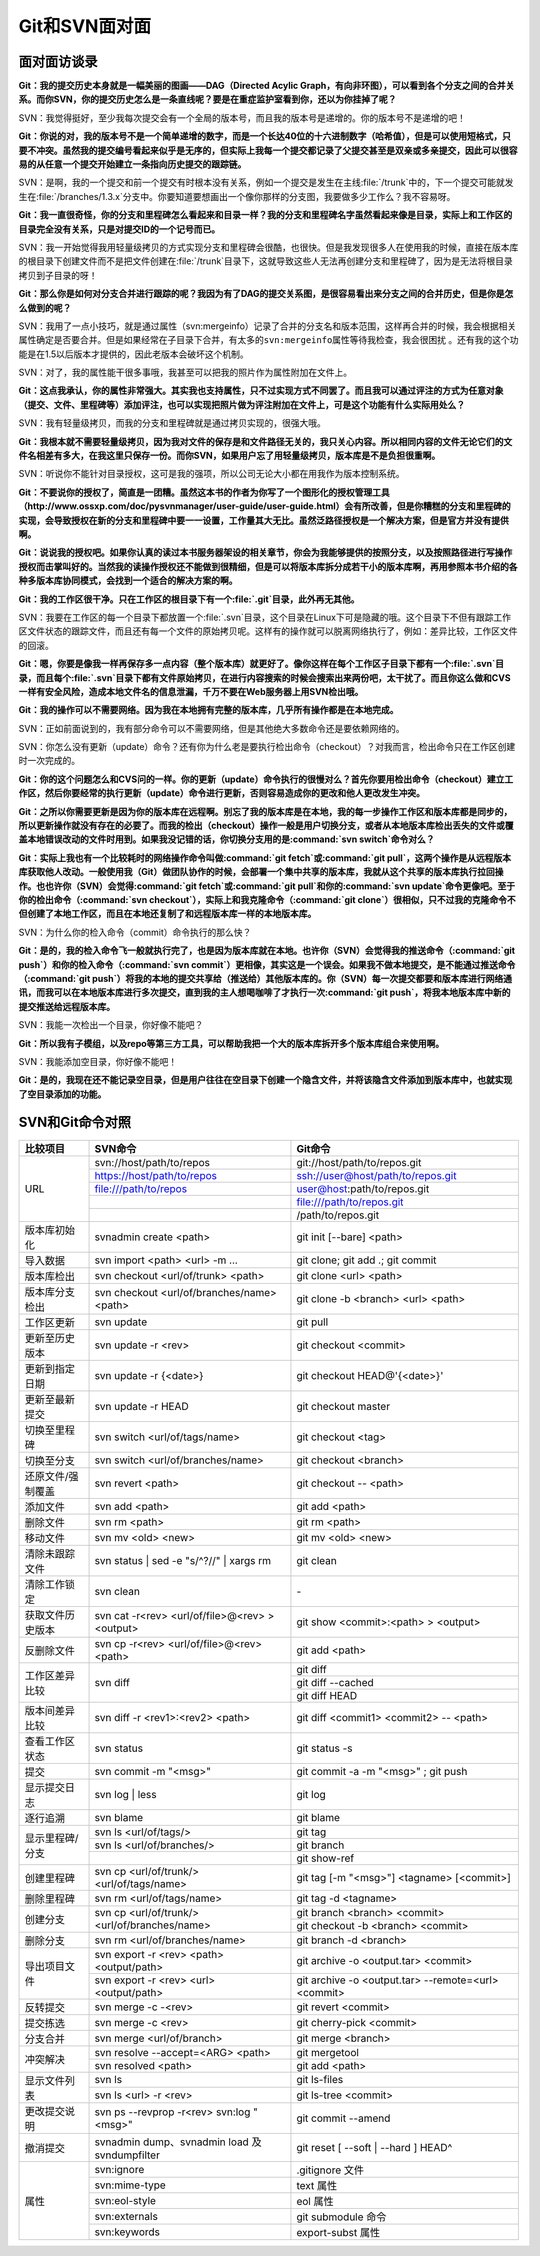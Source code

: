 Git和SVN面对面
*********************

面对面访谈录
============

**Git：我的提交历史本身就是一幅美丽的图画——DAG（Directed Acylic Graph，\
有向非环图），可以看到各个分支之间的合并关系。而你SVN，你的提交历史怎么\
是一条直线呢？要是在重症监护室看到你，还以为你挂掉了呢？**

SVN：我觉得挺好，至少我每次提交会有一个全局的版本号，而且我的版本号是递\
增的。你的版本号不是递增的吧！

**Git：你说的对，我的版本号不是一个简单递增的数字，而是一个长达40位的十\
六进制数字（哈希值），但是可以使用短格式，只要不冲突。虽然我的提交编号看\
起来似乎是无序的，但实际上我每一个提交都记录了父提交甚至是双亲或多亲提交\
，因此可以很容易的从任意一个提交开始建立一条指向历史提交的跟踪链。**

SVN：是啊，我的一个提交和前一个提交有时根本没有关系，例如一个提交是发生\
在主线\ :file:`/trunk`\ 中的，下一个提交可能就发生在\ :file:`/branches/1.3.x`\
分支中。你要知道要想画出一个像你那样的分支图，我要做多少工作么？我不容易呀。

**Git：我一直很奇怪，你的分支和里程碑怎么看起来和目录一样？我的分支和里\
程碑名字虽然看起来像是目录，实际上和工作区的目录完全没有关系，只是对提交\
ID的一个记号而已。**

SVN：我一开始觉得我用轻量级拷贝的方式实现分支和里程碑会很酷，也很快。但\
是我发现很多人在使用我的时候，直接在版本库的根目录下创建文件而不是把文件\
创建在\ :file:`/trunk`\ 目录下，这就导致这些人无法再创建分支和里程碑了，\
因为是无法将根目录拷贝到子目录的呀！

**Git：那么你是如何对分支合并进行跟踪的呢？我因为有了DAG的提交关系图，是\
很容易看出来分支之间的合并历史，但是你是怎么做到的呢？**

SVN：我用了一点小技巧，就是通过属性（svn:mergeinfo）记录了合并的分支名和\
版本范围，这样再合并的时候，我会根据相关属性确定是否要合并。但是如果经常\
在子目录下合并，有太多的\ ``svn:mergeinfo``\ 属性等待我检查，我会很困扰 。\
还有我的这个功能是在1.5以后版本才提供的，因此老版本会破坏这个机制。

SVN：对了，我的属性能干很多事哦，我甚至可以把我的照片作为属性附加在文件上。

**Git：这点我承认，你的属性非常强大。其实我也支持属性，只不过实现方式不\
同罢了。而且我可以通过评注的方式为任意对象（提交、文件、里程碑等）添加评\
注，也可以实现把照片做为评注附加在文件上，可是这个功能有什么实际用处么？**

SVN：我有轻量级拷贝，而我的分支和里程碑就是通过拷贝实现的，很强大哦。

**Git：我根本就不需要轻量级拷贝，因为我对文件的保存是和文件路径无关的，\
我只关心内容。所以相同内容的文件无论它们的文件名相差有多大，在我这里只保\
存一份。而你SVN，如果用户忘了用轻量级拷贝，版本库是不是负担很重啊。**

SVN：听说你不能针对目录授权，这可是我的强项，所以公司无论大小都在用我作\
为版本控制系统。

**Git：不要说你的授权了，简直是一团糟。虽然这本书的作者为你写了一个图形\
化的授权管理工具（http://www.ossxp.com/doc/pysvnmanager/user-guide/user-guide.html）\
会有所改善，但是你糟糕的分支和里程碑的实现，会导致授权在新的分支和里程碑\
中要一一设置，工作量其大无比。虽然泛路径授权是一个解决方案，\
但是官方并没有提供啊。**

**Git：说说我的授权吧。如果你认真的读过本书服务器架设的相关章节，你会为\
我能够提供的按照分支，以及按照路径进行写操作授权而击掌叫好的。当然我的读\
操作授权还不能做到很精细，但是可以将版本库拆分成若干小的版本库啊，再用参\
照本书介绍的各种多版本库协同模式，会找到一个适合的解决方案的啊。**

**Git：我的工作区很干净。只在工作区的根目录下有一个\ :file:`.git`\ 目录，\
此外再无其他。**

SVN：我要在工作区的每一个目录下都放置一个\ :file:`.svn`\ 目录，这个目录\
在Linux下可是隐藏的哦。这个目录下不但有跟踪工作区文件状态的跟踪文件，而\
且还有每一个文件的原始拷贝呢。这样有的操作就可以脱离网络执行了，例如：\
差异比较，工作区文件的回滚。

**Git：嗯，你要是像我一样再保存多一点内容（整个版本库）就更好了。像你这\
样在每个工作区子目录下都有一个\ :file:`.svn`\ 目录，而且每个\
:file:`.svn`\ 目录下都有文件原始拷贝，在进行内容搜索的时候会搜索出来两份吧，\
太干扰了。而且你这么做和CVS一样有安全风险，造成本地文件名的信息泄漏，\
千万不要在Web服务器上用SVN检出哦。**

**Git：我的操作可以不需要网络。因为我在本地拥有完整的版本库，几乎所有操\
作都是在本地完成。**

SVN：正如前面说到的，我有部分命令可以不需要网络，但是其他绝大多数命令还\
是要依赖网络的。

SVN：你怎么没有更新（update）命令？还有你为什么老是要执行检出命令\
（checkout）？对我而言，检出命令只在工作区创建时一次完成的。

**Git：你的这个问题怎么和CVS问的一样。你的更新（update）命令执行的很慢对\
么？首先你要用检出命令（checkout）建立工作区，然后你要经常的执行更新\
（update）命令进行更新，否则容易造成你的更改和他人更改发生冲突。**

**Git：之所以你需要更新是因为你的版本库在远程啊。别忘了我的版本库是在本\
地，我的每一步操作工作区和版本库都是同步的，所以更新操作就没有存在的必要\
了。而我的检出（checkout）操作一般是用户切换分支，或者从本地版本库检出丢\
失的文件或覆盖本地错误改动的文件时用到。如果我没记错的话，你切换分支用的\
是\ :command:`svn switch`\ 命令对么？**

**Git：实际上我也有一个比较耗时的网络操作命令叫做\ :command:`git fetch`\
或\ :command:`git pull`\ ，这两个操作是从远程版本库获取他人改动。一般使\
用我（Git）做团队协作的时候，会部署一个集中共享的版本库，我就从这个共享\
的版本库执行拉回操作。也也许你（SVN）会觉得\ :command:`git fetch`\ 或\
:command:`git pull`\ 和你的\ :command:`svn update`\ 命令更像吧。至于你的\
检出命令（\ :command:`svn checkout`\ ），实际上和我克隆命令\
（\ :command:`git clone`\ ）很相似，只不过我的克隆命令不但创建了本地工作区，\
而且在本地还复制了和远程版本库一样的本地版本库。**

SVN：为什么你的检入命令（commit）命令执行的那么快？

**Git：是的，我的检入命令飞一般就执行完了，也是因为版本库就在本地。也许\
你（SVN）会觉得我的推送命令（\ :command:`git push`\ ）和你的检入命令\
（\ :command:`svn commit`\ ）更相像，其实这是一个误会。如果我不做本地\
提交，是不能通过推送命令（\ :command:`git push`\ ）将我的本地的提交共享给\
（推送给）其他版本库的。你（SVN）每一次提交都要和版本库进行网络通讯，而\
我可以在本地版本库进行多次提交，直到我的主人想喝咖啡了才执行一次\
:command:`git push`\ ，将我本地版本库中新的提交推送给远程版本库。**

SVN：我能一次检出一个目录，你好像不能吧？

**Git：所以我有子模组，以及repo等第三方工具，可以帮助我把一个大的版本库\
拆开多个版本库组合来使用啊。**

SVN：我能添加空目录，你好像不能吧！

**Git：是的，我现在还不能记录空目录，但是用户往往在空目录下创建一个隐含\
文件，并将该隐含文件添加到版本库中，也就实现了空目录添加的功能。**


SVN和Git命令对照
====================

+-----------------------+----------------------------------------------------+------------------------------------------------------------+
| 比较项目              | SVN命令                                            | Git命令                                                    |
+=======================+====================================================+============================================================+
| URL                   | svn://host/path/to/repos                           | git://host/path/to/repos.git                               |
|                       +----------------------------------------------------+------------------------------------------------------------+
|                       | https://host/path/to/repos                         | ssh://user@host/path/to/repos.git                          |
|                       +----------------------------------------------------+------------------------------------------------------------+
|                       | file:///path/to/repos                              | user@host:path/to/repos.git                                |
|                       +----------------------------------------------------+------------------------------------------------------------+
|                       |                                                    | file:///path/to/repos.git                                  |
|                       +----------------------------------------------------+------------------------------------------------------------+
|                       |                                                    | /path/to/repos.git                                         |
+-----------------------+----------------------------------------------------+------------------------------------------------------------+
| 版本库初始化          | svnadmin create <path>                             | git init [--bare] <path>                                   |
+-----------------------+----------------------------------------------------+------------------------------------------------------------+
| 导入数据              | svn import <path> <url> -m ...                     | git clone; git add .; git commit                           |
+-----------------------+----------------------------------------------------+------------------------------------------------------------+
| 版本库检出            | svn checkout <url/of/trunk> <path>                 | git clone <url> <path>                                     |
+-----------------------+----------------------------------------------------+------------------------------------------------------------+
| 版本库分支检出        | svn checkout <url/of/branches/name> <path>         | git clone -b <branch> <url> <path>                         |
+-----------------------+----------------------------------------------------+------------------------------------------------------------+
| 工作区更新            | svn update                                         | git pull                                                   |
+-----------------------+----------------------------------------------------+------------------------------------------------------------+
| 更新至历史版本        | svn update -r <rev>                                | git checkout <commit>                                      |
+-----------------------+----------------------------------------------------+------------------------------------------------------------+
| 更新到指定日期        | svn update -r {<date>}                             | git checkout HEAD@'{<date>}'                               |
+-----------------------+----------------------------------------------------+------------------------------------------------------------+
| 更新至最新提交        | svn update -r HEAD                                 | git checkout master                                        |
+-----------------------+----------------------------------------------------+------------------------------------------------------------+
| 切换至里程碑          | svn switch <url/of/tags/name>                      | git checkout <tag>                                         |
+-----------------------+----------------------------------------------------+------------------------------------------------------------+
| 切换至分支            | svn switch <url/of/branches/name>                  | git checkout <branch>                                      |
+-----------------------+----------------------------------------------------+------------------------------------------------------------+
| 还原文件/强制覆盖     | svn revert <path>                                  | git checkout -- <path>                                     |
+-----------------------+----------------------------------------------------+------------------------------------------------------------+
| 添加文件              | svn add <path>                                     | git add <path>                                             |
+-----------------------+----------------------------------------------------+------------------------------------------------------------+
| 删除文件              | svn rm <path>                                      | git rm <path>                                              |
+-----------------------+----------------------------------------------------+------------------------------------------------------------+
| 移动文件              | svn mv <old> <new>                                 | git mv <old> <new>                                         |
+-----------------------+----------------------------------------------------+------------------------------------------------------------+
| 清除未跟踪文件        | svn status | sed -e "s/^?//" | xargs rm            | git clean                                                  |
+-----------------------+----------------------------------------------------+------------------------------------------------------------+
| 清除工作锁定          | svn clean                                          | \-                                                         |
+-----------------------+----------------------------------------------------+------------------------------------------------------------+
| 获取文件历史版本      | svn cat -r<rev> <url/of/file>@<rev> > <output>     | git show <commit>:<path> > <output>                        |
+-----------------------+----------------------------------------------------+------------------------------------------------------------+
| 反删除文件            | svn cp -r<rev> <url/of/file>@<rev> <path>          | git add <path>                                             |
+-----------------------+----------------------------------------------------+------------------------------------------------------------+
| 工作区差异比较        | svn diff                                           | git diff                                                   |
|                       |                                                    +------------------------------------------------------------+
|                       |                                                    | git diff --cached                                          |
|                       |                                                    +------------------------------------------------------------+
|                       |                                                    | git diff HEAD                                              |
+-----------------------+----------------------------------------------------+------------------------------------------------------------+
| 版本间差异比较        | svn diff -r <rev1>:<rev2> <path>                   | git diff <commit1> <commit2> -- <path>                     |
+-----------------------+----------------------------------------------------+------------------------------------------------------------+
| 查看工作区状态        | svn status                                         | git status -s                                              |
+-----------------------+----------------------------------------------------+------------------------------------------------------------+
| 提交                  | svn commit -m "<msg>"                              | git commit -a -m "<msg>" ; git push                        |
+-----------------------+----------------------------------------------------+------------------------------------------------------------+
| 显示提交日志          | svn log | less                                     | git log                                                    |
+-----------------------+----------------------------------------------------+------------------------------------------------------------+
| 逐行追溯              | svn blame                                          | git blame                                                  |
+-----------------------+----------------------------------------------------+------------------------------------------------------------+
| 显示里程碑/分支       | svn ls <url/of/tags/>                              | git tag                                                    |
|                       +----------------------------------------------------+------------------------------------------------------------+
|                       | svn ls <url/of/branches/>                          | git branch                                                 |
|                       +----------------------------------------------------+------------------------------------------------------------+
|                       |                                                    | git show-ref                                               |
+-----------------------+----------------------------------------------------+------------------------------------------------------------+
| 创建里程碑            | svn cp <url/of/trunk/> <url/of/tags/name>          | git tag [-m "<msg>"] <tagname> [<commit>]                  |
+-----------------------+----------------------------------------------------+------------------------------------------------------------+
| 删除里程碑            | svn rm <url/of/tags/name>                          | git tag -d <tagname>                                       |
+-----------------------+----------------------------------------------------+------------------------------------------------------------+
| 创建分支              | svn cp <url/of/trunk/> <url/of/branches/name>      | git branch <branch> <commit>                               |
|                       |                                                    +------------------------------------------------------------+
|                       |                                                    | git checkout -b <branch> <commit>                          |
+-----------------------+----------------------------------------------------+------------------------------------------------------------+
| 删除分支              | svn rm <url/of/branches/name>                      | git branch -d <branch>                                     |
+-----------------------+----------------------------------------------------+------------------------------------------------------------+
| 导出项目文件          | svn export -r <rev> <path> <output/path>           | git archive -o <output.tar> <commit>                       |
|                       +----------------------------------------------------+------------------------------------------------------------+
|                       | svn export -r <rev> <url> <output/path>            | git archive -o <output.tar> --remote=<url> <commit>        |
+-----------------------+----------------------------------------------------+------------------------------------------------------------+
| 反转提交              | svn merge -c -<rev>                                | git revert <commit>                                        |
+-----------------------+----------------------------------------------------+------------------------------------------------------------+
| 提交拣选              | svn merge -c <rev>                                 | git cherry-pick <commit>                                   |
+-----------------------+----------------------------------------------------+------------------------------------------------------------+
| 分支合并              | svn merge <url/of/branch>                          | git merge <branch>                                         |
+-----------------------+----------------------------------------------------+------------------------------------------------------------+
| 冲突解决              | svn resolve --accept=<ARG> <path>                  | git mergetool                                              |
|                       +----------------------------------------------------+------------------------------------------------------------+
|                       | svn resolved <path>                                | git add <path>                                             |
+-----------------------+----------------------------------------------------+------------------------------------------------------------+
| 显示文件列表          | svn ls                                             | git ls-files                                               |
|                       +----------------------------------------------------+------------------------------------------------------------+
|                       | svn ls <url> -r <rev>                              | git ls-tree <commit>                                       |
+-----------------------+----------------------------------------------------+------------------------------------------------------------+
| 更改提交说明          | svn ps --revprop -r<rev> svn:log "<msg>"           | git commit --amend                                         |
+-----------------------+----------------------------------------------------+------------------------------------------------------------+
| 撤消提交              | svnadmin dump、svnadmin load 及 svndumpfilter      | git reset [ --soft | --hard ] HEAD^                        |
+-----------------------+----------------------------------------------------+------------------------------------------------------------+
| 属性                  | svn:ignore                                         | .gitignore 文件                                            |
|                       +----------------------------------------------------+------------------------------------------------------------+
|                       | svn:mime-type                                      | text 属性                                                  |
|                       +----------------------------------------------------+------------------------------------------------------------+
|                       | svn:eol-style                                      | eol 属性                                                   |
|                       +----------------------------------------------------+------------------------------------------------------------+
|                       | svn:externals                                      | git submodule 命令                                         |
|                       +----------------------------------------------------+------------------------------------------------------------+
|                       | svn:keywords                                       | export-subst 属性                                          |
+-----------------------+----------------------------------------------------+------------------------------------------------------------+
